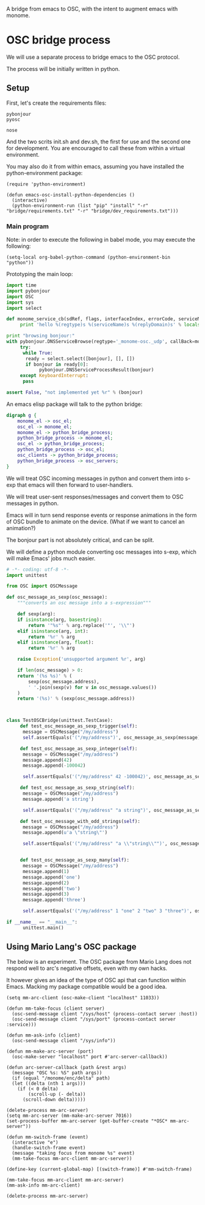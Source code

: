 A bridge from emacs to OSC, with the intent to augment emacs with
monome.

* OSC bridge process

We will use a separate process to bridge emacs to the OSC protocol.

The process will be initially written in python.

** Setup

First, let's create the requirements files:

#+begin_src text :tangle "bridge/requirements.txt"
pybonjour
pyosc
#+end_src

#+begin_src text :tangle "bridge/dev_requirements.txt"
nose
#+end_src

And the two scrits init.sh and dev.sh, the first for use and the
second one for development. You are encouraged to call these from
within a virtual environment.

#+begin_src sh :tangle "bridge/init.sh" :exports none
pip install -r requirements.txt
#+end_src

#+begin_src sh :tangle "bridge/dev.sh" :exports none
pip install -r requirements.txt -r dev_requirements.txt
#+end_src

You may also do it from within emacs, assuming you have installed the
python-environment package:

#+begin_src elisp
  (require 'python-environment)

  (defun emacs-osc-install-python-dependencies ()
    (interactive)
    (python-environment-run (list "pip" "install" "-r" "bridge/requirements.txt" "-r" "bridge/dev_requirements.txt")))
#+end_src

#+RESULTS:
: emacs-osc-install-python-dependencies

*** Main program

Note: in order to execute the following in babel mode, you may execute the following:

#+begin_src elisp
 (setq-local org-babel-python-command (python-environment-bin "python"))
#+end_src

#+RESULTS:
: /Users/nicolas/.emacs.d/python-environment/bin/python

Prototyping the main loop:

#+begin_src python :tangle "bridge/main.py"
  import time
  import pybonjour
  import OSC
  import sys
  import select

  def monome_service_cb(sdRef, flags, interfaceIndex, errorCode, serviceName, regtype, replyDomain):
       print 'hello %(regtype)s %(serviceName)s %(replyDomain)s' % locals()

  print "browsing bonjour:"
  with pybonjour.DNSServiceBrowse(regtype='_monome-osc._udp', callBack=monome_service_cb) as bonjour:
       try:
	    while True:
		 ready = select.select([bonjour], [], [])
		 if bonjour in ready[0]:
		      pybonjour.DNSServiceProcessResult(bonjour)
       except KeyboardInterrupt:
	    pass

  assert False, "not implemented yet %r" % (bonjour)
#+end_src

#+RESULTS:

An emacs elisp package will talk to the python bridge:

#+begin_src dot :file arch.png
  digraph g {
	  monome_el -> osc_el;
	  osc_el -> monome_el;
	  monome_el -> python_bridge_process;
	  python_bridge_process -> monome_el;
	  osc_el -> python_bridge_process;
	  python_bridge_process -> osc_el;
	  osc_clients -> python_bridge_process;
	  python_bridge_process -> osc_servers;
  }
#+end_src

#+RESULTS:
[[file:arch.png]]


We will treat OSC incoming messages in python and convert them into
s-exp that emacs will then forward to user-handlers.

We will treat user-sent responses/messages and convert them to OSC
messages in python.

Emacs will in turn send response events or response animations in the
form of OSC bundle to animate on the device. (What if we want to
cancel an animation?)

The bonjour part is not absolutely critical, and can be split.

We will define a python module converting osc messages into s-exp,
which will make Emacs' jobs much easier.

#+begin_src python :tangle "bridge/osc.py" :results output
  # -*- coding: utf-8 -*-
  import unittest

  from OSC import OSCMessage

  def osc_message_as_sexp(osc_message):
      """converts an osc message into a s-expression"""

      def sexp(arg):
	  if isinstance(arg, basestring):
	      return '"%s"' % arg.replace('"', '\\"')
	  elif isinstance(arg, int):
	      return '%r' % arg
	  elif isinstance(arg, float):
	      return '%r' % arg

	  raise Exception('unsupported argument %r', arg)

      if len(osc_message) > 0:
	  return '(%s %s)' % (
	      sexp(osc_message.address),
	      ' '.join(sexp(v) for v in osc_message.values())
	  )
      return '(%s)' % (sexp(osc_message.address))



  class TestOSCBridge(unittest.TestCase):
       def test_osc_message_as_sexp_trigger(self):
	    message = OSCMessage("/my/address")
	    self.assertEquals('("/my/address")', osc_message_as_sexp(message))

       def test_osc_message_as_sexp_integer(self):
	    message = OSCMessage("/my/address")
	    message.append(42)
	    message.append(-100042)

	    self.assertEquals('("/my/address" 42 -100042)', osc_message_as_sexp(message))

       def test_osc_message_as_sexp_string(self):
	    message = OSCMessage("/my/address")
	    message.append('a string')

	    self.assertEquals('("/my/address" "a string")', osc_message_as_sexp(message))

       def test_osc_message_with_odd_strings(self):
	    message = OSCMessage("/my/address")
	    message.append(u'a \"string\"')

	    self.assertEquals('("/my/address" "a \\"string\\"")', osc_message_as_sexp(message))


       def test_osc_message_as_sexp_many(self):
	    message = OSCMessage("/my/address")
	    message.append(1)
	    message.append('one')
	    message.append(2)
	    message.append('two')
	    message.append(3)
	    message.append('three')

	    self.assertEquals('("/my/address" 1 "one" 2 "two" 3 "three")', osc_message_as_sexp(message))

  if __name__ == "__main__":
	    unittest.main()

#+end_src

#+RESULTS:

** Using Mario Lang's OSC package

The below is an experiment. The OSC package from Mario Lang does not
respond well to arc's negative offsets, even with my own hacks.

It however gives an idea of the type of OSC api that can function
within Emacs. Macking my package compatible would be a good idea.

#+begin_src elisp
  (setq mm-arc-client (osc-make-client "localhost" 11033))

  (defun mm-take-focus (client server)
    (osc-send-message client "/sys/host" (process-contact server :host))
    (osc-send-message client "/sys/port" (process-contact server :service)))

  (defun mm-ask-info (client)
    (osc-send-message client "/sys/info"))

  (defun mm-make-arc-server (port)
    (osc-make-server "localhost" port #'arc-server-callback))

  (defun arc-server-callback (path &rest args)
    (message "OSC %s: %S" path args))
    (if (equal "/monome/enc/delta" path)
	(let ((delta (nth 1 args)))
	  (if (< 0 delta)
	      (scroll-up (- delta))
	    (scroll-down delta)))))

  (delete-process mm-arc-server)
  (setq mm-arc-server (mm-make-arc-server 7016))
  (set-process-buffer mm-arc-server (get-buffer-create "*OSC* mm-arc-server"))

  (defun mm-switch-frame (event)
    (interactive "e")
    (handle-switch-frame event)
    (message "taking focus from monome %s" event)
    (mm-take-focus mm-arc-client mm-arc-server))

  (define-key (current-global-map) [(switch-frame)] #'mm-switch-frame)

  (mm-take-focus mm-arc-client mm-arc-server)
  (mm-ask-info mm-arc-client)

  (delete-process mm-arc-server)


#+end_src
